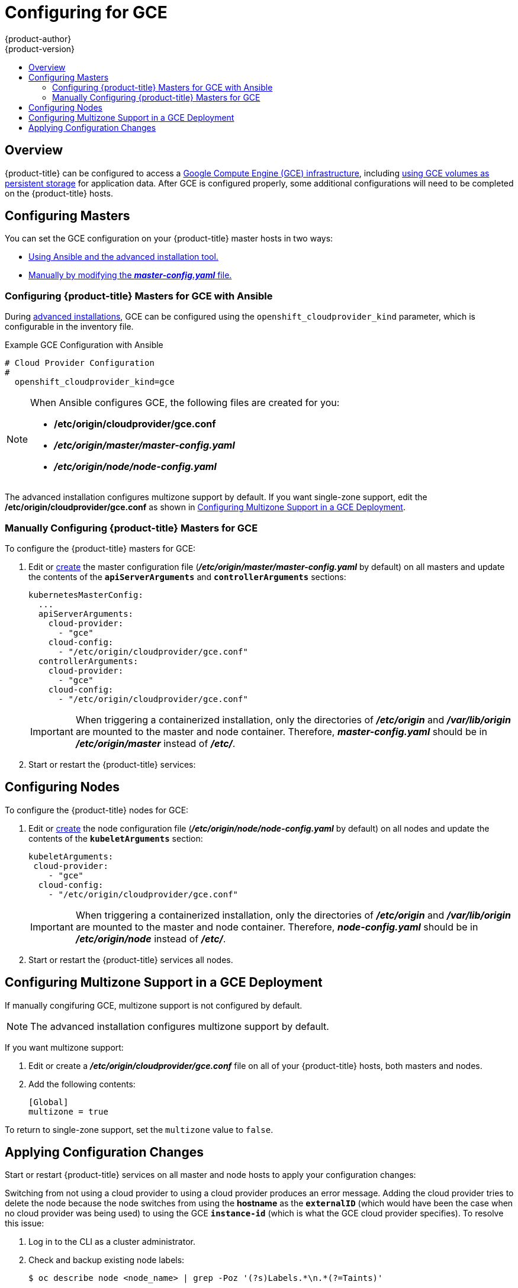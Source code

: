 [[install-config-configuring-gce]]
= Configuring for GCE
{product-author}
{product-version}
:data-uri:
:icons:
:experimental:
:toc: macro
:toc-title:

toc::[]

== Overview
{product-title} can be configured to access a
link:https://cloud.google.com/compute/docs/disks/[Google Compute Engine (GCE) infrastructure], including
xref:../install_config/persistent_storage/persistent_storage_gce.adoc#install-config-persistent-storage-persistent-storage-gce[using GCE
volumes as persistent storage] for application data. After GCE is configured
properly, some additional configurations will need to be completed on the
{product-title} hosts.


[[gce-configuring-masters]]
== Configuring Masters

You can set the GCE configuration on your {product-title} master hosts in two ways:

- xref:gce-configuring-masters-ansible[Using Ansible and the advanced installation tool.]
- xref:gce-configuring-masters-manual[Manually by modifying the *_master-config.yaml_* file.]


[[gce-configuring-masters-ansible]]
=== Configuring {product-title} Masters for GCE with Ansible

During xref:../install_config/install/advanced_install.adoc#install-config-install-advanced-install[advanced installations], GCE can be configured using the `openshift_cloudprovider_kind` parameter, which is configurable in the inventory file.

.Example GCE Configuration with Ansible

----
# Cloud Provider Configuration
#
  openshift_cloudprovider_kind=gce
----



[NOTE]
====
When Ansible configures GCE, the following files are created for you:

- */etc/origin/cloudprovider/gce.conf*
- *_/etc/origin/master/master-config.yaml_*
- *_/etc/origin/node/node-config.yaml_*
====

The advanced installation configures multizone support by default.  If you want single-zone support, edit the */etc/origin/cloudprovider/gce.conf* as shown in xref:configuring-gce-multizone[Configuring Multizone Support in a GCE Deployment].

[[gce-configuring-masters-manual]]
=== Manually Configuring {product-title} Masters for GCE

To configure the {product-title} masters for GCE:

. Edit or
xref:../install_config/master_node_configuration.adoc#creating-new-configuration-files[create] the
master configuration file (*_/etc/origin/master/master-config.yaml_* by default) on all masters and update the
contents of the `*apiServerArguments*` and `*controllerArguments*` sections:
+
[source,yaml]
----
kubernetesMasterConfig:
  ...
  apiServerArguments:
    cloud-provider:
      - "gce"
    cloud-config:
      - "/etc/origin/cloudprovider/gce.conf"
  controllerArguments:
    cloud-provider:
      - "gce"
    cloud-config:
      - "/etc/origin/cloudprovider/gce.conf"
----
+
[IMPORTANT]
====
When triggering a containerized installation, only the directories of
*_/etc/origin_* and *_/var/lib/origin_* are mounted to the master and node
container. Therefore, *_master-config.yaml_* should be in *_/etc/origin/master_*
instead of *_/etc/_*.
====

. Start or restart the {product-title} services:
+
ifdef::openshift-enterprise[]
----
# systemctl restart atomic-openshift-master
----
endif::[]
ifdef::openshift-origin[]
----
# systemctl restart origin-master
----
endif::[]


[[gce-configuring-nodes]]
== Configuring Nodes

To configure the {product-title} nodes for GCE:

. Edit or
xref:../install_config/master_node_configuration.adoc#creating-new-configuration-files[create]
the node configuration file (*_/etc/origin/node/node-config.yaml_*
by default) on all nodes and update the contents of the `*kubeletArguments*` section:
+
====
[source,yaml]
----
kubeletArguments:
 cloud-provider:
    - "gce"
  cloud-config:
    - "/etc/origin/cloudprovider/gce.conf"

----
====
+
[IMPORTANT]
====
When triggering a containerized installation, only the directories of
*_/etc/origin_* and *_/var/lib/origin_* are mounted to the master and node
container. Therefore, *_node-config.yaml_* should be in *_/etc/origin/node_*
instead of *_/etc/_*.
====

. Start or restart the {product-title} services all nodes.
+
ifdef::openshift-enterprise[]
----
# systemctl restart atomic-openshift-node
----
endif::[]
ifdef::openshift-origin[]
----
# systemctl restart origin-node
----
endif::[]


[[configuring-gce-multizone]]

== Configuring Multizone Support in a GCE Deployment

If manually congifuring GCE, multizone support is not configured by default.

[NOTE]
====
The advanced installation configures multizone support by default.
====

If you want multizone support:

. Edit or create a *_/etc/origin/cloudprovider/gce.conf_* file on all of your {product-title} hosts, both masters and nodes.
. Add the following contents:
+
----
[Global]
multizone = true
----

To return to single-zone support, set the `multizone` value to `false`.

[[gce-applying-configuration-changes]]
== Applying Configuration Changes

Start or restart {product-title} services on all master and node hosts to apply your
configuration changes:

ifdef::openshift-enterprise[]
----
# systemctl restart atomic-openshift-master
# systemctl restart atomic-openshift-node
----
endif::[]
ifdef::openshift-origin[]
----
# systemctl restart origin-master
# systemctl restart origin-node
----
endif::[]

Switching from not using a cloud provider to using a cloud provider produces an
error message. Adding the cloud provider tries to delete the node because the
node switches from using the *hostname* as the `*externalID*` (which would have
been the case when no cloud provider was being used) to using the GCE
`*instance-id*` (which is what the GCE cloud provider specifies). To resolve
this issue:

.  Log in to the CLI as a cluster administrator.
. Check and backup existing node labels:
+
[source, bash]
----
$ oc describe node <node_name> | grep -Poz '(?s)Labels.*\n.*(?=Taints)'
----
.  Delete the nodes:
+
[source, bash]
----
$ oc delete node <node_name>
----
.  On each node host, restart the {product-title} service.
+
ifdef::openshift-enterprise[]
----
$ systemctl restart atomic-openshift-node
----
endif::[]
ifdef::openshift-origin[]
----
$ systemctl restart origin-node
----
endif::[]
.  Add back any xref:../admin_guide/manage_nodes.adoc#updating-labels-on-nodes[labels on each node] that you previously had.
